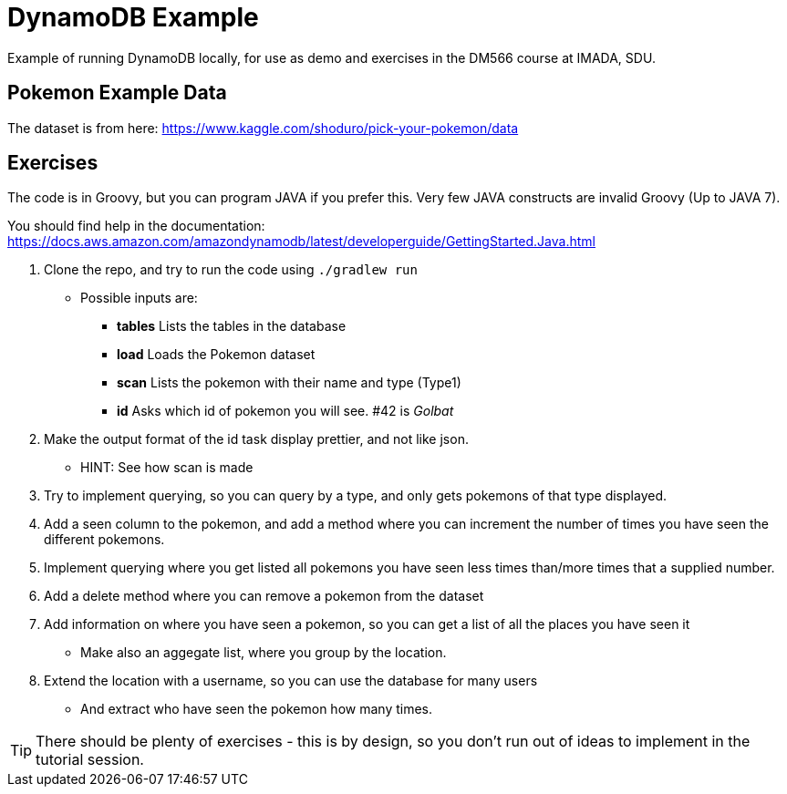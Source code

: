 = DynamoDB Example

Example of running DynamoDB locally, for use as demo and exercises in the DM566 course at IMADA, SDU.

== Pokemon Example Data

The dataset is from here: https://www.kaggle.com/shoduro/pick-your-pokemon/data

== Exercises

The code is in Groovy, but you can program JAVA if you prefer this. Very few JAVA constructs are invalid Groovy (Up to JAVA 7).

You should find help in the documentation: https://docs.aws.amazon.com/amazondynamodb/latest/developerguide/GettingStarted.Java.html[]

. Clone the repo, and try to run the code using `./gradlew run`
** Possible inputs are:
*** *tables* Lists the tables in the database
*** *load* Loads the Pokemon dataset
*** *scan* Lists the pokemon with their name and type (Type1)
*** *id* Asks which id of pokemon you will see. #42 is _Golbat_
. Make the output format of the id task display prettier, and not like json.
** HINT: See how scan is made
. Try to implement querying, so you can query by a type, and only gets pokemons of that type displayed.
. Add a seen column to the pokemon, and add a method where you can increment the number of times you have seen the different pokemons.
. Implement querying where you get listed all pokemons you have seen less times than/more times that a supplied number.
. Add a delete method where you can remove a pokemon from the dataset
. Add information on where you have seen a pokemon, so you can get a list of all the places you have seen it
** Make also an aggegate list, where you group by the location.
. Extend the location with a username, so you can use the database for many users
** And extract who have seen the pokemon how many times.

TIP: There should be plenty of exercises - this is by design, so you don't run out of ideas to implement in the tutorial session.